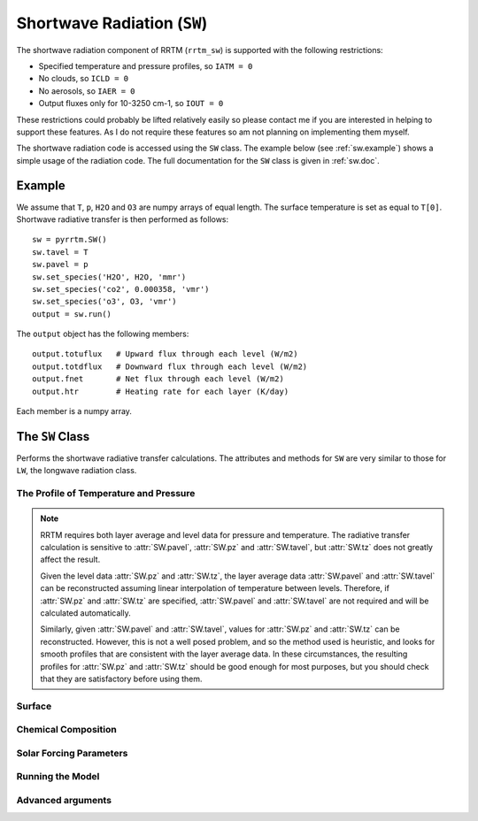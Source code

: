 
Shortwave Radiation (``SW``)
============================

The shortwave radiation component of RRTM (``rrtm_sw``) is supported
with the following restrictions:

- Specified temperature and pressure profiles, so ``IATM = 0``
- No clouds, so ``ICLD = 0``
- No aerosols, so ``IAER = 0``
- Output fluxes only for 10-3250 cm-1, so ``IOUT = 0``

These restrictions could probably be lifted relatively easily so
please contact me if you are interested in helping to support these
features. As I do not require these features so am not planning
on implementing them myself.

The shortwave radiation code is accessed using the ``SW`` class. The
example below (see :ref:`sw.example`) shows a simple usage of the
radiation code. The full documentation for the ``SW`` class is given
in :ref:`sw.doc`.

.. _sw.example:

Example
-------

We assume that ``T``, ``p``, ``H2O`` and ``O3`` are numpy arrays of equal
length. The surface temperature is set as equal to ``T[0]``. Shortwave
radiative transfer is then performed as follows::
  
  sw = pyrrtm.SW()
  sw.tavel = T
  sw.pavel = p
  sw.set_species('H2O', H2O, 'mmr')
  sw.set_species('co2', 0.000358, 'vmr')
  sw.set_species('o3', O3, 'vmr')
  output = sw.run()

The ``output`` object has the following members::

  output.totuflux   # Upward flux through each level (W/m2)
  output.totdflux   # Downward flux through each level (W/m2)
  output.fnet       # Net flux through each level (W/m2)
  output.htr        # Heating rate for each layer (K/day)
  
Each member is a numpy array.

.. _sw.doc:

The ``SW`` Class
----------------

.. class:: SW(nlayers)
   
   Performs the shortwave radiative transfer calculations. The
   attributes and methods for ``SW`` are very similar to those for
   ``LW``, the longwave radiation class.

.. _sw.profile:
   
The Profile of Temperature and Pressure
^^^^^^^^^^^^^^^^^^^^^^^^^^^^^^^^^^^^^^^
   
.. attribute:: SW.tavel

   The average temperature of each layer. The layers are specified in
   ascending order.

   :units: Kelvin
   :shape: ``(nlayers, )``

.. attribute:: SW.pavel

   The average pressure of each layer. The layers are specified in
   ascending order, so ``pavel[i] > pavel[i+1]``.

   :units: hPa
   :shape: ``(nlayers, )``

.. attribute:: SW.tz

   The temperature at each level. Levels are specified in ascending order.

   :units: Kelvin
   :shape: ``(nlayers+1, )``

.. attribute:: SW.pz

   The pressure at each level. The levels are specified in ascending order.

   :units: hPa
   :shape: ``(nlayers+1, )``


.. note::

   RRTM requires both layer average and level data for pressure and
   temperature. The radiative transfer calculation is sensitive to
   :attr:`SW.pavel`, :attr:`SW.pz` and :attr:`SW.tavel`, but
   :attr:`SW.tz` does not greatly affect the result.

   Given the level data :attr:`SW.pz` and :attr:`SW.tz`, the layer
   average data :attr:`SW.pavel` and :attr:`SW.tavel` can be
   reconstructed assuming linear interpolation of temperature between
   levels. Therefore, if :attr:`SW.pz` and :attr:`SW.tz` are
   specified, :attr:`SW.pavel` and :attr:`SW.tavel` are not required
   and will be calculated automatically.

   Similarly, given :attr:`SW.pavel` and :attr:`SW.tavel`, values for
   :attr:`SW.pz` and :attr:`SW.tz` can be reconstructed. However, this
   is not a well posed problem, and so the method used is heuristic,
   and looks for smooth profiles that are consistent with the layer
   average data. In these circumstances, the resulting profiles for
   :attr:`SW.pz` and :attr:`SW.tz` should be good enough for most
   purposes, but you should check that they are satisfactory before
   using them.

.. _sw.surface:

Surface
^^^^^^^

.. attribute:: SW.semis
   
   Surface emissivity, between 0 and 1. Note that here reflectance is
   defined as 1 - emissivity, and so ``albedo = 1 - semis`` (see
   ``rrtm_sw_instructions``). Default is 1.0.

.. _sw.chemical:

Chemical Composition
^^^^^^^^^^^^^^^^^^^^

.. method:: SW.get_species(species, unit='vmr')

   Gets a profile of the concentration of one of the chemical
   species.
   
   :param species: String, one of 'H2O', 'CO2', 'O3', 'N2O', 'CO',
                   'CH4', 'O2' (case insensitive).
   :param unit: One of 'vmr', 'mmr', 'molecules/cm2'. Specifies the
                unit of ``value``.
   :returns: Array of shape ``(nlayers,)``

.. method:: SW.set_species(species, value, unit='vmr')

   Sets a profile of one of the chemical species.
   
   :param species: String, one of 'H2O', 'CO2', 'O3', 'N2O', 'CO',
                   'CH4', 'O2' (case insensitive).
   :param value: (Array of shape ``(nlayers,)`` or float). Specifies
                 the concentration of the gas in each layer. If a
                 float, the concentration is constant for all layers.
   :param unit: One of 'vmr', 'mmr', 'molecules/cm2'. Specifies the
                unit of ``value``.

.. _sw.solar:

Solar Forcing Parameters
^^^^^^^^^^^^^^^^^^^^^^^^
   
.. attribute:: SW.juldat 

   Julian day of the year, from 1 to 365. This is only used to
   calculate the Earth-Sun distance. 0 means that the code does not
   take into account the day and uses an average Earth-Sun
   distance. Default is 0.

.. attribute:: SW.solvar

   Rescales the solar source.  Default is 1.0 (no rescaling).

.. attribute:: SW.sza

   Solar zenith angle (degrees). Default is 0 degrees (overhead).

.. _sw.run:

Running the Model
^^^^^^^^^^^^^^^^^

.. method:: SW.run()

   Performs the radiative transfer using RRTM.

   :returns: An instance of the :class:`Output` class.


.. _sw.adv-args:

Advanced arguments
^^^^^^^^^^^^^^^^^^

.. attribute:: SW.ireflect
   
   0 for Lambertian reflection (default).  1 for specular reflection,
   where angle is equal to downwelling angle.

.. attribute:: SW.nstr

   Controls the number of streams used by the DISORT code. Options are
   0, 1 and 2 (corresponding to 4, 8 and 16 streams).
